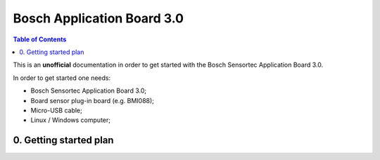 Bosch Application Board 3.0
=====================================

.. contents:: Table of Contents
    :depth: 5
    :backlinks: top

This is an **unofficial** documentation in order to get started with the Bosch Sensortec Application Board 3.0.


In order to get started one needs:

* Bosch Sensortec Application Board 3.0;

* Board sensor plug-in board (e.g. BMI088);

* Micro-USB cable;

* Linux / Windows computer;

---------------------------------
0. Getting started plan
---------------------------------

